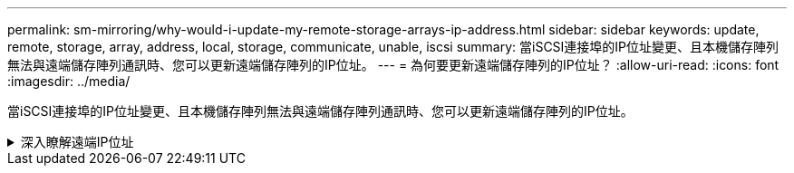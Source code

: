 ---
permalink: sm-mirroring/why-would-i-update-my-remote-storage-arrays-ip-address.html 
sidebar: sidebar 
keywords: update, remote, storage, array, address, local, storage, communicate, unable, iscsi 
summary: 當iSCSI連接埠的IP位址變更、且本機儲存陣列無法與遠端儲存陣列通訊時、您可以更新遠端儲存陣列的IP位址。 
---
= 為何要更新遠端儲存陣列的IP位址？
:allow-uri-read: 
:icons: font
:imagesdir: ../media/


[role="lead"]
當iSCSI連接埠的IP位址變更、且本機儲存陣列無法與遠端儲存陣列通訊時、您可以更新遠端儲存陣列的IP位址。

.深入瞭解遠端IP位址
[%collapsible]
====
在與iSCSI連線建立非同步鏡射關係時、本機和遠端儲存陣列都會在非同步鏡射組態中儲存遠端儲存陣列IP位址的記錄。如果iSCSI連接埠的IP位址變更、則嘗試使用該連接埠的遠端儲存陣列會發生通訊錯誤。

具有變更IP位址的儲存陣列會傳送訊息給與鏡射一致性群組相關聯的每個遠端儲存陣列、這些群組已設定為透過iSCSI連線鏡射。接收此訊息的儲存陣列會自動更新遠端目標IP位址。

如果IP位址變更的儲存陣列無法將陣列間訊息傳送至遠端儲存陣列、系統會傳送連線問題警示給您。使用*更新遠端IP位址*選項、重新建立與本機儲存陣列的連線。

====